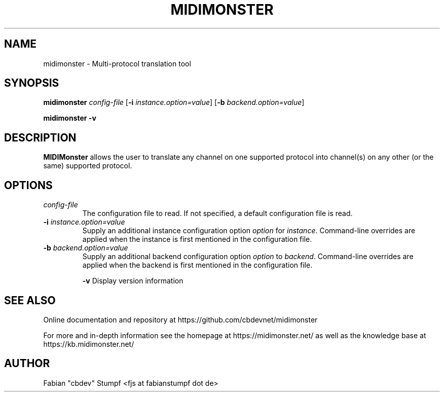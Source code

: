 .TH MIDIMONSTER 1 "December 2019"
.SH NAME
midimonster \- Multi-protocol translation tool
.SH SYNOPSIS
.B midimonster
.I config-file
.RB [ "-i"
.IR instance.option=value ]
.RB [ "-b"
.IR backend.option=value ]

.B midimonster -v
.SH DESCRIPTION
.B MIDIMonster
allows the user to translate any channel on one supported protocol into channel(s)
on any other (or the same) supported protocol.
.SH OPTIONS
.TP 
.I config-file 
The configuration file to read. If not specified, a default configuration file is read.

.TP
.BI "-i " instance.option=value
Supply an additional instance configuration option
.IR option " for " instance "."
Command-line overrides are applied when the instance is first mentioned in the configuration file.

.TP
.BI "-b " backend.option=value
Supply an additional backend configuration option
.IR option " to " backend "."
Command-line overrides are applied when the backend is first mentioned in the configuration file.

.B -v
Display version information
.SH "SEE ALSO"
Online documentation and repository at https://github.com/cbdevnet/midimonster

For more and in-depth information see the homepage at https://midimonster.net/
as well as the knowledge base at https://kb.midimonster.net/
.SH AUTHOR
Fabian "cbdev" Stumpf <fjs at fabianstumpf dot de>

